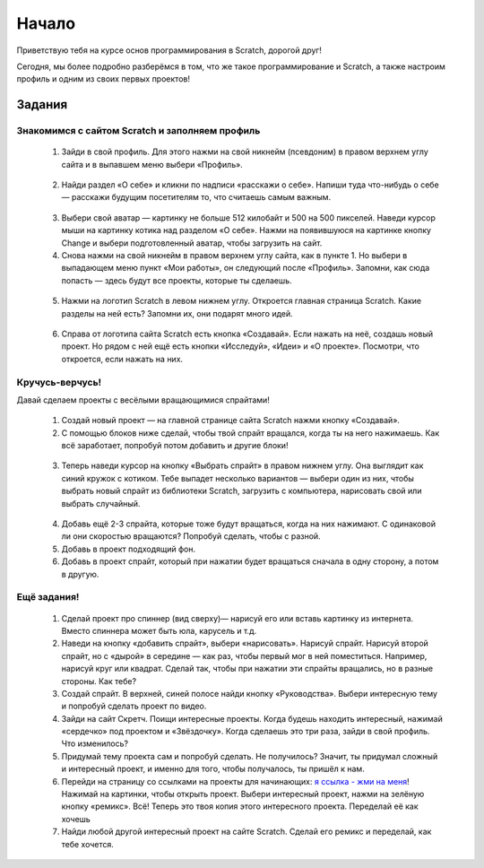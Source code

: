 Начало
=========

Приветствую тебя на курсе основ программирования в Scratch, дорогой друг!

Сегодня, мы более подробно разберёмся в том, что же такое программирование и Scratch, а также настроим профиль и одним из своих первых проектов!

Задания
-------
Знакомимся с сайтом Scratch и заполняем профиль
***********************************************
    
    1. Зайди в свой профиль. Для этого нажми на свой никнейм (псевдоним) в правом верхнем углу сайта и в выпавшем меню выбери «Профиль».

    .. figure:: ../img/1_beginning/make_profile_0.png
        :width: 500px
        :align: center
        :alt: Вкладка профиля

    2. Найди раздел «О себе» и кликни по надписи «расскажи о себе». Напиши туда что-нибудь о себе — расскажи будущим посетителям то, что считаешь самым важным.

    .. figure:: ../img/1_beginning/make_profile_1.png
        :width: 500px
        :align: center
        :alt: Информация профиля

    3. Выбери свой аватар  — картинку не больше 512 килобайт и 500 на 500 пикселей. Наведи курсор мыши на картинку котика над разделом «О себе». Нажми на появившуюся на картинке кнопку Change и выбери подготовленный аватар, чтобы загрузить на сайт.

    4. Снова нажми на свой никнейм в правом верхнем углу сайта, как в пункте 1. Но выбери в выпадающем меню пункт «Мои работы», он следующий после «Профиль». Запомни, как сюда попасть — здесь будут все проекты, которые ты сделаешь.

    .. figure:: ../img/1_beginning/make_profile_2.png
        :width: 500px
        :align: center
        :alt: Мои работы

    5. Нажми на логотип Scratch в левом нижнем углу. Откроется главная страница Scratch. Какие разделы на ней есть? Запомни их, они подарят много идей.

    .. figure:: ../img/1_beginning/make_profile_3.png
        :width: 500px
        :align: center
        :alt: Scratch

    6. Справа от логотипа сайта Scratch есть кнопка «Создавай». Если нажать на неё, создашь новый проект. Но рядом с ней ещё есть кнопки «Исследуй», «Идеи» и «О проекте». Посмотри, что откроется, если нажать на них.

    .. figure:: ../img/1_beginning/make_profile_4.png
        :width: 500px
        :align: center
        :alt: Вкладки Scratch

Кручусь-верчусь!
****************

Давай сделаем проекты с весёлыми вращающимися спрайтами!

    1. Создай новый проект — на главной странице сайта Scratch нажми кнопку «Создавай».

    2. С помощью блоков ниже сделай, чтобы твой спрайт вращался, когда ты на него нажимаешь. Как всё заработает, попробуй потом добавить и другие блоки!

    .. figure:: ../img/1_beginning/turn_on_0.png
        :width: 500px
        :align: center
        :alt: Блоки для задания

    3. Теперь наведи курсор на кнопку «Выбрать спрайт» в правом нижнем углу. Она выглядит как синий кружок с котиком. Тебе выпадет несколько вариантов — выбери один из них, чтобы выбрать новый спрайт из библиотеки Scratch, загрузить с компьютера, нарисовать свой или выбрать случайный.

    .. figure:: ../img/1_beginning/turn_on_1.png
        :width: 500px
        :align: center
        :alt: Блоки для задания

    4. Добавь ещё 2-3 спрайта, которые тоже будут вращаться, когда на них нажимают. С одинаковой ли они скоростью вращаются? Попробуй сделать, чтобы с разной.

    5. Добавь в проект подходящий фон.

    6. Добавь в проект спрайт, который при нажатии будет вращаться сначала в одну сторону, а потом в другую.

Ещё задания!
************

    1. Сделай проект про спиннер (вид сверху)— нарисуй его или вставь картинку из интернета. Вместо спиннера может быть юла, карусель и т.д.
    2. Наведи на кнопку «добавить спрайт», выбери «нарисовать». Нарисуй спрайт. Нарисуй второй спрайт, но с «дырой» в середине — как раз, чтобы первый мог в ней поместиться. Например, нарисуй круг или квадрат. Сделай так, чтобы при нажатии эти спрайты вращались, но в разные стороны. Как тебе?
    3. Создай спрайт. В верхней, синей полосе найди кнопку «Руководства». Выбери интересную тему и попробуй сделать проект по видео.
    4. Зайди на сайт Скретч. Поищи интересные проекты. Когда будешь находить интересный, нажимай «сердечко» под проектом и «Звёздочку». Когда сделаешь это три раза, зайди в свой профиль. Что изменилось?
    5. Придумай тему проекта сам и попробуй сделать. Не получилось? Значит, ты придумал сложный и интересный проект, и именно для того, чтобы получалось, ты пришёл к нам.
    6. Перейди на страницу со ссылками на проекты для начинающих: `я ссылка - жми на меня <https://vrom1990.ru/scratch-start-projects/>`_!  Нажимай на картинки, чтобы открыть проект. Выбери интересный проект, нажми на зелёную кнопку «ремикс». Всё! Теперь это твоя копия этого интересного проекта. Переделай её как хочешь
    7. Найди любой другой интересный проект на сайте Scratch. Сделай его ремикс и переделай, как тебе хочется.
